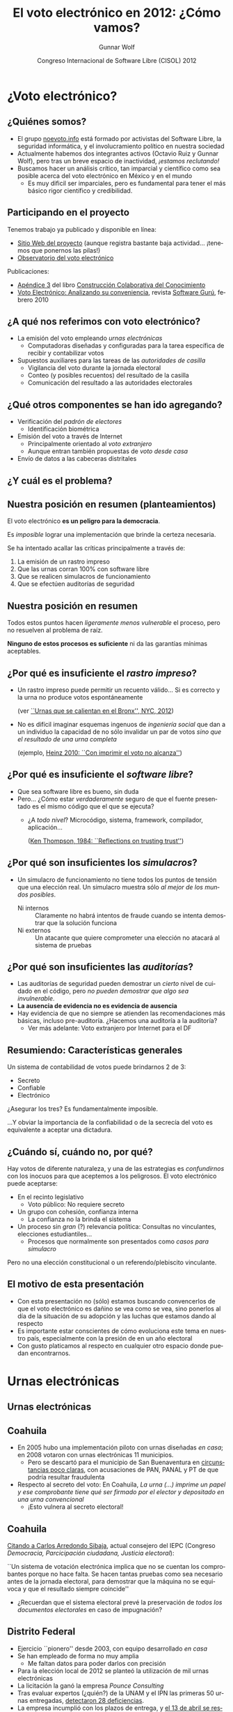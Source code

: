 #+TITLE: El voto electrónico en 2012: ¿Cómo vamos?
#+AUTHOR: Gunnar Wolf
#+EMAIL: gwolf@gwolf.org
#+DATE: Congreso Internacional de Software Libre (CISOL) 2012
#+startup: beamer
#+LaTeX_CLASS: beamer
#+LaTeX_CLASS_OPTIONS: [bigger]
#+BEAMER_HEADER_EXTRA: \pgfdeclareimage[height=2cm]{media/noevoto.png}{media/noevoto.png}\logo{\pgfuseimage{media/noevoto.png}}
#+BEAMER_HEADER_EXTRA: \AtBeginSection[]{ \begin{frame}<beamer> \frametitle{Índice} \tableofcontents[currentsection] \end{frame} }
#+BEAMER_FRAME_LEVEL: 2
#+MACRO: BEAMERMODE presentation
#+MACRO: BEAMERTHEME Darmstadt
#+MACRO: BEAMERCOLORTHEME lily
#+MACRO: BEAMERINSTITUTE Instituto de Investigaciones Económicas UNAM \\ Desarrollador del Proyecto Debian
#+MACRO: BEAMERCONFURL http://noevoto.info
#+DESCRIPTION:
#+KEYWORDS: Voto electrónico, voto extranjero, urna electrónica, voto por Internet, actualidad
#+LANGUAGE: es
#+OPTIONS:   H:3 num:t toc:nil \n:nil @:t ::t |:t ^:t -:t f:t *:t <:t
#+OPTIONS:   TeX:t LaTeX:t skip:nil d:nil todo:t pri:nil tags:not-in-toc
#+EXPORT_SELECT_TAGS: export
#+EXPORT_EXCLUDE_TAGS: noexport
#+LINK_UP:
#+LINK_HOME:
#+COLUMNS: %40ITEM %10BEAME

# Resumen:
#
# Una y otra vez, en diversos medios nos insisten en que toda
# automatización es símbolo de progreso, es algo necesariamente
# positivo. Mucha gente espera que nosotros, los tecnólogos, seamos los
# primeros entusiastas de cualquier cambio tecnificador — Pero en
# algunos casos, nuestra labor es llamar la atención a por qué algunos
# procesos no deben pasar por la automatización.
#
# Un ejemplo de lo anterior es el del voto. Los países democráticos
# tienen como el acto máximo y refundacional la renovación periódica de
# la clase gobernante por medio del voto libre, secreto y
# universal. Existe, claro, el reconocimiento a la importancia de este
# hecho, y de la certeza que haya en el procesamiento de sus resultados.
# El voto electrónico, sin embargo, pone en riesgo de unaa manera mucho
# más fuerte que cualquiera otra implementada a escala humana.
#
# En esta exposición presentaré una exposición corta respecto a por qué
# pensamos de esa manera, y delinearé el estado actual del voto
# electrónico en diversos ámbitos de nuestro país, para poder evaluar
# con mayor certeza lo que podamos hacer a futuro.

* ¿Voto electrónico?
** ¿Quiénes somos?
 - El grupo [[http://noevoto.info/][noevoto.info]] está formado por activistas del Software
   Libre, la seguridad informática, y el involucramiento político en
   nuestra sociedad
 - Actualmente habemos dos integrantes activos (Octavio Ruiz y Gunnar
   Wolf), pero tras un breve espacio de inactividad, /¡estamos
   reclutando!/
 - Buscamos hacer un análisis crítico, tan imparcial y científico como
   sea posible acerca del voto electrónico en México y en el mundo
   - Es muy dificil ser imparciales, pero es fundamental para tener el
     más básico rigor científico y credibilidad.

** Participando en el proyecto
Tenemos trabajo ya publicado y disponible en línea:
 - [[http://novotoelectronico.info/][Sitio Web del proyecto]] (aunque registra bastante baja
   actividad... ¡tenemos que ponernos las pilas!)
 - [[http://evoto.iiec.unam.mx][Observatorio del voto electrónico]]
Publicaciones:
 - [[http://seminario.edusol.info/seco3/pdf/seco3_apend3.pdf][Apéndice 3]] del libro [[http://seminario.edusol.info/seco3][Construcción Colaborativa del Conocimiento]]
 - [[http://sg.com.mx/content/view/919][Voto Electrónico: Analizando su conveniencia]], revista [[http://www.sg.com.mx][Software
   Gurú]], febrero 2010


** ¿A qué nos referimos con voto electrónico?
 - La emisión del voto empleando /urnas electrónicas/
   - Computadoras diseñadas y configuradas para la tarea específica de
     recibir y contabilizar votos
 - Supuestos auxiliares para las tareas de las /autoridades de
   casilla/
   - Vigilancia del voto durante la jornada electoral
   - Conteo (y posibles recuentos) del resultado de la casilla
   - Comunicación del resultado a las autoridades electorales

** ¿Qué otros componentes se han ido agregando?
 - Verificación del /padrón de electores/
   - Identificación biométrica
 - Emisión del voto a través de Internet
   - Principalmente orientado al /voto extranjero/
   - Aunque entran también propuestas de /voto desde casa/
 - Envío de datos a las cabeceras distritales

** ¿Y cuál es el problema?
#+BEGIN_CENTER
#+ATTR_LaTeX: height=0.65\textheight
[[./media/magia_electoral.png]]
#+END_CENTER

** Nuestra posición en resumen (planteamientos)
#+BEGIN_CENTER
El voto electrónico *es un peligro para la democracia*.

Es /imposible/ lograr una implementación que brinde la certeza
necesaria.

Se ha intentado acallar las críticas principalmente a través de:
#+END_CENTER

 1. La emisión de un rastro impreso
 2. Que las urnas corran 100% con software libre
 3. Que se realicen simulacros de funcionamiento
 4. Que se efectúen auditorías de seguridad

** Nuestra posición en resumen
#+BEGIN_CENTER
Todos estos puntos hacen /ligeramente menos vulnerable/ el proceso,
pero no resuelven al problema de raíz.
#+LaTeX:\vfill
 *Ninguno de estos procesos es suficiente* ni da las garantías
mínimas aceptables.
#+END_CENTER

** ¿Por qué es insuficiente el /rastro impreso/?
 - Un rastro impreso puede permitir un recuento válido… Si es correcto
   y la urna no produce votos espontáneamente

   (ver [[http://www.wnyc.org/blogs/empire/2012/may/09/reports-find-machine-errors-led-uncounted-votes-2010/][``Urnas que se calientan en el Bronx'', NYC, 2012]])
 - No es difícil imaginar esquemas ingenuos de /ingeniería social/ que
   dan a un individuo la capacidad de no sólo invalidar un par de
   votos /sino que el resultado de una urna completa/

   (ejemplo, [[http://www.vialibre.org.ar/2010/09/12/urnas-electronicas-con-imprimir-el-voto-no-alcanza/][Heinz 2010: ``Con imprimir el voto no alcanza'']])

** ¿Por qué es insuficiente el /software libre/?
 - Que sea software libre es bueno, sin duda
 - Pero… ¿Cómo estar /verdaderamente/ seguro de que el fuente
   presentado es el mismo código que el que se ejecuta?
   - ¿A /todo nivel/? Microcódigo, sistema, framework, compilador,
     aplicación…

     ([[http://www.ece.cmu.edu/~ganger/712.fall02/papers/p761-thompson.pdf][Ken Thompson, 1984: ``Reflections on trusting trust'']])

** ¿Por qué son insuficientes los /simulacros/?
 - Un simulacro de funcionamiento no tiene todos los puntos de tensión
   que una elección real. Un simulacro muestra sólo /al mejor de los
   mundos posibles/.
   - Ni internos :: Claramente no habrá intentos de fraude cuando se
     intenta demostrar que la solución funciona
   - Ni externos :: Un atacante que quiere comprometer una elección no
     atacará al sistema de pruebas

** ¿Por qué son insuficientes las /auditorías/?
 - Las auditorías de seguridad pueden demostrar un /cierto/ nivel de
   cuidado en el código, pero /no pueden demostrar que algo sea
   invulnerable/.
 - *La ausencia de evidencia no es evidencia de ausencia*
 - Hay evidencia de que no siempre se atienden las recomendaciones más
   básicas, incluso pre-auditoría. ¿Hacemos una auditoría a la
   auditoría?
   - Ver más adelante: Voto extranjero por Internet para el DF

** Resumiendo: Características generales
#+BEGIN_CENTER
Un sistema de contabilidad de votos puede brindarnos 2 de 3:
#+END_CENTER
- Secreto
- Confiable
- Electrónico
#+BEGIN_CENTER
¿Asegurar los tres? Es fundamentalmente imposible.
#+LaTeX: \vfill
…Y obviar la importancia de la confiabilidad o de la secrecía del voto
es equivalente a aceptar una dictadura.
#+END_CENTER

** ¿Cuándo sí, cuándo no, por qué?
Hay votos de diferente naturaleza, y una de las estrategias es
/confundirnos/ con los inocuos para que aceptemos a los peligrosos. El
voto electrónico puede aceptarse:
 - En el recinto legislativo
   - Voto público: No requiere secreto
 - Un grupo con cohesión, confianza interna
   - La confianza no la brinda el sistema
 - Un proceso sin /gran/ (?) relevancia política: Consultas no
   vinculantes, elecciones estudiantiles…
   - Procesos que normalmente son presentados como /casos para
     simulacro/
Pero no una elección constitucional o un referendo/plebiscito
vinculante.


** El motivo de esta presentación
 - Con esta presentación no (sólo) estamos buscando convencerlos de
   que el voto electrónico es dañino se vea como se vea, sino ponerlos
   al día de la situación de su adopción y las luchas que estamos
   dando al respecto
 - Es importante estar conscientes de cómo evoluciona este tema en
   nuestro país, especialmente con la presión de en un año electoral
 - Con gusto platicamos al respecto en cualquier otro espacio donde
   puedan encontrarnos.

* Urnas electrónicas
** Urnas electrónicas
#+BEGIN_CENTER
#+ATTR_LaTeX: height=0.65\textheight
[[./media/20090324-voto_electronico_bip_bip.jpg]]
#+END_CENTER

** Coahuila
 - En 2005 hubo una implementación piloto con urnas diseñadas /en
   casa/; en 2008 votaron con urnas electrónicas 11 municipios.
   - Pero se descartó para el municipio de San Buenaventura en
     [[http://www.eluniversal.com.mx/notas/631827.html][circunstancias poco claras]], con acusaciones de PAN, PANAL y PT de
     que podría resultar fraudulenta
 - Respecto al secreto del voto: En Coahuila,
   /La urna (…) imprime un papel y ese comprobante tiene qué ser
   firmado por el elector y depositado en una urna convencional/
   - ¡Esto vulnera al secreto electoral!

** Coahuila
  [[http://www.iedf.org.mx/conv/congreso/sitio/index.php?cadena=mesa02.php][Citando a Carlos Arredondo Sibaja]], actual consejero del IEPC
  (Congreso /Democracia, Parcicipación ciudadana, Justicia
  electoral/):

  #+LaTeX: \vfill \begin{quotation} {\small
  ``Un sistema de votación electrónica implica que no se cuentan los
  comprobantes porque no hace falta. Se hacen tantas pruebas como sea
  necesario antes de la jornada electoral, para demostrar que la
  máquina no se equivoca y que el resultado siempre coincide''
  #+LaTeX: } \end{quotation} \vfill

  - ¿Recuerdan que el sistema electoral prevé la preservación de
    /todos los documentos electorales/ en caso de impugnación?

** Distrito Federal
 - Ejercicio ``pionero'' desde 2003, con equipo desarrollado /en casa/
 - Se han empleado de forma no muy amplia
   - Me faltan datos para poder darlos con precisión
 - Para la elección local de 2012 se planteó la utilización de mil
   urnas electrónicas
 - La licitación la ganó la empresa /Pounce Consulting/
 - Tras evaluar expertos (¿quién?) de la UNAM y el IPN las primeras 50
   urnas entregadas, [[http://www.eluniversal.com.mx/ciudad/111073.html][detectaron 28 deficiencias]].
 - La empresa incumplió con los plazos de entrega, y [[http://www.lajornadajalisco.com.mx/2012/04/13/se-cancela-proyecto-de-voto-electronico-en-el-df-por-diferencias-en-plazos-con-pounce/][el 13 de abril se
   rescindió el contrato]].

** Jalisco
 - Primeros ejercicios: 2006; el municipio de Tuxcueca
 - La legislación local no exige (a diferencia de Coahuila, DF) la
   transcripción manual de las actas
   - Las urnas se comunican con la cabecera electoral sobre redes
     celulares
   - Esto permitió que los resultados se publicaran cuatro minutos
     después de cerrar la última urna

** Jalisco
#+BEGIN_CENTER
/Presume/ el consejero Carlos Alberto Martínez Maguey:
#+END_CENTER
#+LaTeX: \vfill \begin{quotation} {\small
``Mientras estaban entregando las actas [a los representantes de los
partidos] no había sido entregada la última acta cuando el resultado
ya estaba en Internet. Es decir, a la mejor todavía un representante
de casilla no había visto su acta cuando ya los ciudadanos lo podían
consultar en Internet y desde luego eso baja mucho la presión sobre el
sistema.''
#+LaTeX: } \end{quotation} \vfill

** Jalisco
Modificaciones legislativas para que el documento legal de cada
voto sea /el registro electrónico/ — El documento legal es la
memoria Flash, no el rastro impreso. Citando nuevamente a Martínez
Maguey:
#+LaTeX:\vfill \begin{quotation} {\small
En el caso de Jalisco nosotros determinamos que el recuento […] es tan
sencillo como se bajan las bases de datos y *se vuelven a sumar y
seguramente siempre darán el mismo resultado*.

[…] existe la posibilidad de que […] se puedan contar los testigos de
voto, *no es vinculante el resultado del testigo de voto*, pero siempre
nos dará el mismo resultado que la base de datos.
#+LaTeX: }\end{quotation} \vfill

** Jalisco
 - Hubo un intento de usar urnas electrónicas para el 100% para las
   elecciones federales de 2012, pero se limitó a los distritos 1 y
   17, y el municipio de Gómez Farías (11% del padrón)
 - La empresa que ganó la licitación en 2012 (/Pounce Consulting/, la
   misma que en el DF) tardó casi mes y medio de más en entregar las
   urnas
 - Las urnas fueron entregadas con más de mes y medio de demora (3 de
   marzo en vez de 15 de enero)
 - Hay programados 5 /simulacros/ para asegurar la correcta operación
   de las urnas
   - …El resultado hasta el momento no es muy halagüeño

** Jalisco
 - Fechas de los simulacros: 25 de marzo, 15 de abril, 6 y 27 de mayo,
   y 17 de junio
 - La urna propuesta [[http://www.informador.com.mx/jalisco/2012/374636/6/ven-foco-rojo-en-falla-de-urna-electronica.htm][incumple con el voto secreto]], pues al caer cada
   /testigo/ permite ver el sentido del voto del elector inmediato
   anterior
 - [[http://uniradioinforma.com/noticias/articulo115712.html][Las variaciones en el voltaje]] han afectado la operación de las
   urnas: [[http://www.lajornadajalisco.com.mx/2012/05/15/todavia-es-viable-aplicar-el-voto-electronico-en-el-estado-figueroa/][Se han registrado impresiones descontroladas de votos]]
 - Ha habido problemas de transmisión de entre el 20 y 40% de las
   urnas, porque no hay buena cobertura de celular en la zona
 - Hay reportes de [[http://www.lajornadajalisco.com.mx/2012/05/15/todavia-es-viable-aplicar-el-voto-electronico-en-el-estado-figueroa/][urnas que abren con información pre-cargada]]
   - Urnas embarazadas… ¿intencionalmente?

** Jalisco
 - La presidenta de la Comisión de Asuntos Electorales del Congreso
   del estado, [[http://www.informador.com.mx/primera/2012/374801/6/pide-diputada-que-iepc-este-listo-a-llevar-a-cabo-eleccion-tradicional.htm][Ana Bertha Guzmán Alatorre solicita que se re-evalúe el
   uso de la urna electrónica]] y que todo esté listo para volver al
   voto en papel si permanecen estos problemas tras el cuarto
   simulacro
 - Reconociendo tácitamente la posibilidad de que así sea, [[http://www.lajornadajalisco.com.mx/2012/05/15/todavia-es-viable-aplicar-el-voto-electronico-en-el-estado-figueroa/][Tomás
   Figueroa Padilla, Consejero Presidente del IEPC, asegura que el
   proyecto de la urna electrónica aún “es vigente y viable”]]
 - Se tomará la decisión después del 5º simulacro (17 de junio)

* Voto no-presencial
** Voto no-presencial
#+BEGIN_CENTER
#+ATTR_LaTeX: height=0.65\textheight
[[./media/todo_bien.png]]
#+END_CENTER
** ¿Por qué el voto no-presencial?
 - Casi todos los países del mundo registran una importante población
   flotante migratoria (inmigrados, emigrados, transmigrados locales)
 - La migración puede originarse por muchos factores no voluntarios
   - Migración económica
   - Persecución política (o por grupos criminales)
 - E incluso siendo voluntaria, el migrante sigue relacionado con su
   entorno de origen
   - Migrantes con plazo de retorno (p.ej. estudiantes de posgrado):
     Importancia de mantener su vínculo

** Las entidades expulsoras y el entorno legal
 - La ley reconoce el derecho a todo mexicano exiliado a votar por el
   Ejecutivo federal (aunque no por legisladores)
 - Algunas entidades replican este reconocimiento, permitiendo el
   voto por el Ejecutivo local, a pesar de que esto lleva a algunas
   contradicciones
   - Un /chilango/ con domicilio registrado en Europa puede votar por
     el jefe de gobierno
   - Pero uno con domicilio registrado en los municipios conurbados no
 - Este es un caso bien documentado que /mantiene activamente/ los
   lazos del migrante con su tierra
   - Muchas veces permite un /empoderamiento/ y facilita al migrante
     volver a casa (caso Zacatecas)

** Problemas fundamentales
 - Desde la lógica electoral, el principio /una persona, un voto/ es
   ampliamente conocida
 - Pero cuando se permite el voto a distancia, ¿cómo puede asegurarse
   que el voto refleja /la voluntad del individuo con ese derecho a
   voto/?
 - Varios países permiten el /voto postal/ incluso para la población
   local — ¿Cómo se verifica la identidad del votante?
   - Si voy a votar a una casilla con la credencial de elector de otra
     persona y digo que voy /por encargo suyo/, sería impensable que
     me permitan votar
 - Votar sin asegurar la identidad y el anonimato en el /cuarto
   obscuro/ abre la puerta a la compra de votos

** La respuesta oficial: Vale más el derecho
 - Al cuestionar a las autoridades electorales respecto a estos
   puntos, obviamente, están ya conscientes de ello
 - ¿La respuesta? Vale más permitir ejercer el derecho al voto que lo
   que se pierde
 - El impacto ha sido mínimo, a pesar de las grandes campañas
   publicitarias. De un [[http://listanominal.ife.org.mx/ubicamodulo/PHP/est_eo.php?edo=9][padrón electoral del DF de 7,679,911
   ciudadanos]] (2102-05-11):
   - *2006*: 5,500 votos de /chilangos/ registrados en el extranjero:
     *0.071% del total*
   - *2012*: Un /gran éxito/: Se inscribieron 10,786 /chilangos/ para
     ejercer su derecho: *0.139% del total* (falta ver cuántos lo
     ejercen)

** Agravando la situación: /[[http://votachilango.org.mx/][Vota Chilango]]/
 - El voto postal es un /engorro/
 - IEDF: [[http://www.votachilango.org.mx/pdf/ACU-017-12.pdf][¡Voto por Internet!]] (25-01-2012)
   - El ciudadano elige al registrarse si quiere hacerlo postal o por
     Internet. 4,192 eligieron votar por Internet.
   - Autenticación por /contraseña de 16 caracteres enviada por correo
     electrónico/; el sistema de contraseñas está abierto /desde el 15
     de mayo/
   - El 28 de junio abrirá el sistema para recibir votos
 - …¿No suena a un reto de /capture la bandera/?

** Acceso a la información de /Vota Chilango/
Realizamos una solicitud de información al IEDF preguntando:
1. ¿Qué empresa desarrolló este esquema?
2. ¿Qué base tecnológica emplea? (hardware, software)
3. ¿Qué procesos de auditoría se han realizado? ¿Qué resultados
   obtuvieron?

** Acceso a la información de /Vota Chilango/
El 21 de mayo obtuvimos respuesta:
1. *[[http://www.scytl.com/es/index.html][Scytl Secure Internet Voting]]* (España)
2. *Información reservada por siete años*
   - /el daño que puede producirse con la publicidad de la información
     es mayor que el interés público de conocerla/
3. *Telefónica Ingeniería de Seguridad de México S.A. de C.V.*; la
   auditoría /está en aún proceso y no es posible dar resultado
   alguno/
   - Nombre muy genérico, no he podido identificar a qué empresa
     específica se refiere
   - ¡El sistema ya está en producción! ¿No hay aún resultados de
     auditoría?

* ¿Qué sigue?
** Invitación a participar
 - Siendo honestos, hasta hace muy poco, Octavio y yo sabemos que a
   ambos nos interesa el tema pero no hemos trabajado de forma
   coordinada
 - ¿Les interesa el tema? ¡Únanse al grupo de trabajo!
   - https://github.com/noevoto/noevoto
   - ¿Eres de la Ciudad de México? Reuniones de trabajo presenciales
     (¿quincenales?  ¿mensuales?)
   - Nuestros espacios en línea
 - Ampliar el debate, llevarlo a otros foros
   - El tema entra en foros de muy distintas naturalezas
   - Es importante hablarlo en foros técnicos, pero también en foros
     políticos/sociales

** La sociedad en general
#+BEGIN_CENTER
#+ATTR_LaTeX: height=0.8\textheight
[[./media/viejitos_materos.jpg]]
#+END_CENTER

** La sociedad en general
 - No podemos mantenernos en foros /endogámicos/
 - Tenemos que empujar el tema a la conciencia de políticos /y de
   comunicadores/
 - No debemos excluir del debate a quien no tiene orientación
   tecnológica
 - …Y una vez pasado el 1º de julio, *no podemos olvidar el tema*.

** ¡Gracias!

#+BEGIN_CENTER
Muchas gracias por su atención.
#+LaTeX: \vfill
¿Dudas?
#+LaTeX: \vfill
Gunnar Wolf — [[mailto:gwolf@gwolf.org][gwolf@gwolf.org]]

Instituto de Investigaciones Económicas UNAM
Desarrollador del Proyecto Debian

#+LaTeX: \vfill {\scriptsize
Presentación en [[http://gwolf.org/content/voto-electronico-en-2012]]
#+LaTeX: \vfill
#+LaTeX: \begin{columns}\begin{column}{0.2\textwidth}
#+ATTR_LaTeX: height=1.5em
[[./media/cc_by_sa.png]]
#+LaTeX: \end{column}\begin{column}{0.7\textwidth}
Este material se pone a su disposición bajo la [[http://creativecommons.org/licenses/by-sa/3.0/][Licencia Creative
 Commons Atribución-CompartirIgual 3.0 Unported]].
#+LaTeX: \end{column}\end{columns} }
#+END_CENTER
